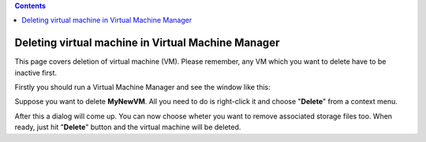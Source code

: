 .. contents::

Deleting virtual machine in Virtual Machine Manager
===================================================

This page covers deletion of virtual machine (VM). Please remember, any
VM which you want to delete have to be inactive first.

Firstly you should run a Virtual Machine Manager and see the window like
this:

.. image:: images/Delete_VM_1.png

Suppose you want to delete **MyNewVM**. All you need to do is
right-click it and choose "**Delete**" from a context menu.

.. image:: images/Delete_VM_2.png

| After this a dialog will come up. You can now choose wheter you want
  to remove associated storage files too. When ready, just hit
  "**Delete**" button and the virtual machine will be deleted.

.. image:: images/Delete_VM_3.png
